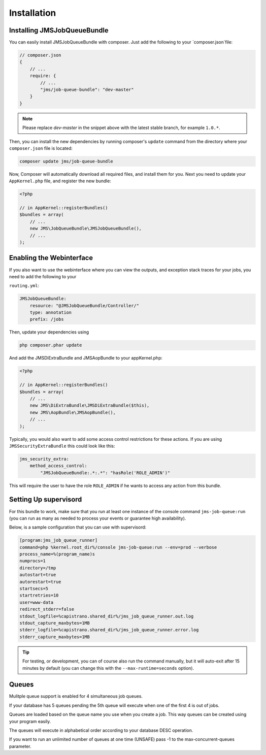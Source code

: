 Installation
------------

Installing JMSJobQueueBundle
============================

You can easily install JMSJobQueueBundle with composer. Just add the following
to your `composer.json`file:

.. code-block :: js

    // composer.json
    {
        // ...
        require: {
            // ...
            "jms/job-queue-bundle": "dev-master"
        }
    }

.. note ::

    Please replace `dev-master` in the snippet above with the latest stable
    branch, for example ``1.0.*``.

Then, you can install the new dependencies by running composer's ``update``
command from the directory where your ``composer.json`` file is located:

.. code-block :: bash

    composer update jms/job-queue-bundle

Now, Composer will automatically download all required files, and install them
for you. Next you need to update your ``AppKernel.php`` file, and register the
new bundle:

.. code-block :: php

    <?php

    // in AppKernel::registerBundles()
    $bundles = array(
        // ...
        new JMS\JobQueueBundle\JMSJobQueueBundle(),
        // ...
    );


Enabling the Webinterface
=========================
If you also want to use the webinterface where you can view the outputs, and
exception stack traces for your jobs, you need to add the following to your

``routing.yml``:

.. code-block :: yaml

    JMSJobQueueBundle:
        resource: "@JMSJobQueueBundle/Controller/"
        type: annotation
        prefix: /jobs

Then, update your dependencies using

.. code-block :: bash

    php composer.phar update

And add the JMSDiExtraBundle and JMSAopBundle to your appKernel.php:

.. code-block :: php
    
    <?php

    // in AppKernel::registerBundles()
    $bundles = array(
        // ...
        new JMS\DiExtraBundle\JMSDiExtraBundle($this),
        new JMS\AopBundle\JMSAopBundle(),
        // ...
    );

Typically, you would also want to add some access control restrictions for these
actions. If you are using ``JMSSecurityExtraBundle`` this could look like this:

.. code-block :: yaml

    jms_security_extra:
        method_access_control:
            "JMSJobQueueBundle:.*:.*": "hasRole('ROLE_ADMIN')"

This will require the user to have the role ``ROLE_ADMIN`` if he wants to access
any action from this bundle.

Setting Up supervisord
======================
For this bundle to work, make sure that you run at least one instance of the console command ``jms-job-queue:run``
(you can run as many as needed to process your events or guarantee high availability).

Below, is a sample configuration that you can use with supervisord:

.. code-block :: ini

    [program:jms_job_queue_runner]
    command=php %kernel.root_dir%/console jms-job-queue:run --env=prod --verbose
    process_name=%(program_name)s
    numprocs=1
    directory=/tmp
    autostart=true
    autorestart=true
    startsecs=5
    startretries=10
    user=www-data
    redirect_stderr=false
    stdout_logfile=%capistrano.shared_dir%/jms_job_queue_runner.out.log
    stdout_capture_maxbytes=1MB
    stderr_logfile=%capistrano.shared_dir%/jms_job_queue_runner.error.log
    stderr_capture_maxbytes=1MB

.. tip ::

    For testing, or development, you can of course also run the command manually,
    but it will auto-exit after 15 minutes by default (you can change this with
    the ``--max-runtime=seconds`` option).

.. _supervisord: http://supervisord.org/

Queues
======================
Mulitple queue support is enabled for 4 simultaneous job queues.

If your database has 5 queues pending the 5th queue will execute when one of the first 4 is out of jobs.

Queues are loaded based on the queue name you use when you create a job. This way queues can be created using your program easily.

The queues will execute in alphabetical order according to your database DESC operation.

If you want to run an unlimited number of queues at one time (UNSAFE) pass -1 to the max-concurrent-queues parameter.
